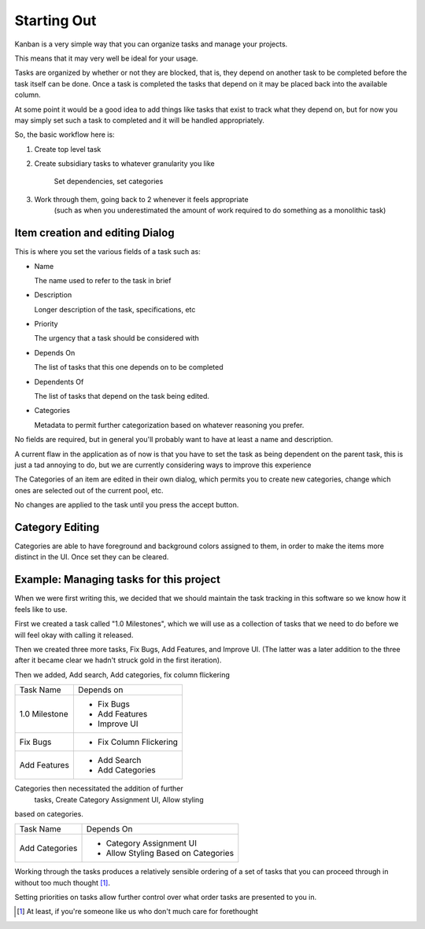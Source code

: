 
============
Starting Out
============

.. _Starting Out:

Kanban is a very simple way that you can organize tasks and manage your projects.

This means that it may very well be ideal for your usage.

Tasks are organized by whether or not they are blocked, that is, they depend on another task to be completed before the task itself can be done. 
Once a task is completed the tasks that depend on it may be placed back into the available column. 

At some point it would be a good idea to add things like tasks that exist to track what they depend on, but for now you may simply set such a task to completed and it will be handled appropriately.

So, the basic workflow here is:

1. Create top level task
2. Create subsidiary tasks to whatever granularity you like

	Set dependencies, set categories
3. Work through them, going back to 2 whenever it feels appropriate 
    (such as when you underestimated the amount of work required to do something as a monolithic task)

Item creation and editing Dialog
--------------------------------

This is where you set the various fields of a task such as:

- Name

  The name used to refer to the task in brief
- Description

  Longer description of the task, specifications, etc
- Priority
  
  The urgency that a task should be considered with
- Depends On
  
  The list of tasks that this one depends on to be completed
- Dependents Of

  The list of tasks that depend on the task being edited.
- Categories

  Metadata to permit further categorization based on whatever reasoning you prefer.

No fields are required, but in general you'll probably want to have
at least a name and description. 

A current flaw in the application as of now is that you have to set 
the task as being dependent on the parent task, this is just a tad 
annoying to do, but we are currently considering ways to improve 
this experience

The Categories of an item are edited in their own dialog, 
which permits you to create new categories, change which ones are 
selected out of the current pool, etc.

No changes are applied to the task until you press the accept button.

Category Editing
----------------

Categories are able to have foreground and background colors 
assigned to them, in order to make the items more distinct in the
UI. Once set they can be cleared.


Example: Managing tasks for this project
----------------------------------------

When we were first writing this, we decided that we should maintain
the task tracking in this software so we know how it feels like to use.

First we created a task called "1.0 Milestones", which we will use 
as a collection of tasks that we need to do before we will feel okay
with calling it released.

Then we created three more tasks, Fix Bugs, Add Features, and 
Improve UI. (The latter was a later addition to the three after it became clear we hadn't struck gold in the first iteration).

Then we added, Add search, Add categories, fix column flickering

+--------------+-----------------------+
|Task Name     |Depends on             |
+--------------+-----------------------+
|1.0 Milestone |- Fix Bugs             |
|              |- Add Features         |
|              |- Improve UI           |
+--------------+-----------------------+
|Fix Bugs      |- Fix Column Flickering|
+--------------+-----------------------+
|Add Features  |- Add Search           |
|              |- Add Categories       |
+--------------+-----------------------+

Categories then necessitated the addition of further
 tasks, Create Category Assignment UI, Allow styling 
based on categories.

+---------------+-----------------------------------+
|Task Name      |Depends On                         |
+---------------+-----------------------------------+
|Add Categories |- Category Assignment UI           |
|               |- Allow Styling Based on Categories|
+---------------+-----------------------------------+

Working through the tasks produces a relatively 
sensible ordering of a set of tasks that you can 
proceed through in without too much thought [1]_.

Setting priorities on tasks allow further control 
over what order tasks are presented to you in.

.. [1] At least, if you're someone like us who don't much care for forethought

